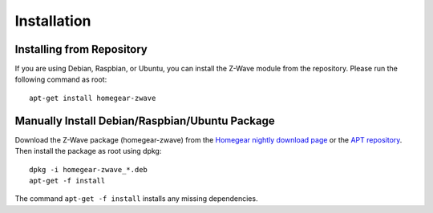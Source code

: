 Installation
############

.. highlight:: bash

Installing from Repository
**************************

If you are using Debian, Raspbian, or Ubuntu, you can install the Z-Wave module from the repository. Please run the following command as root::

	apt-get install homegear-zwave


Manually Install Debian/Raspbian/Ubuntu Package
***********************************************

Download the Z-Wave package (homegear-zwave) from the `Homegear nightly download page <https://downloads.homegear.eu/nightlies/>`_ or the `APT repository <https://apt.homegear.eu/>`_. Then install the package as root using dpkg::

	dpkg -i homegear-zwave_*.deb
	apt-get -f install

The command ``apt-get -f install`` installs any missing dependencies.
